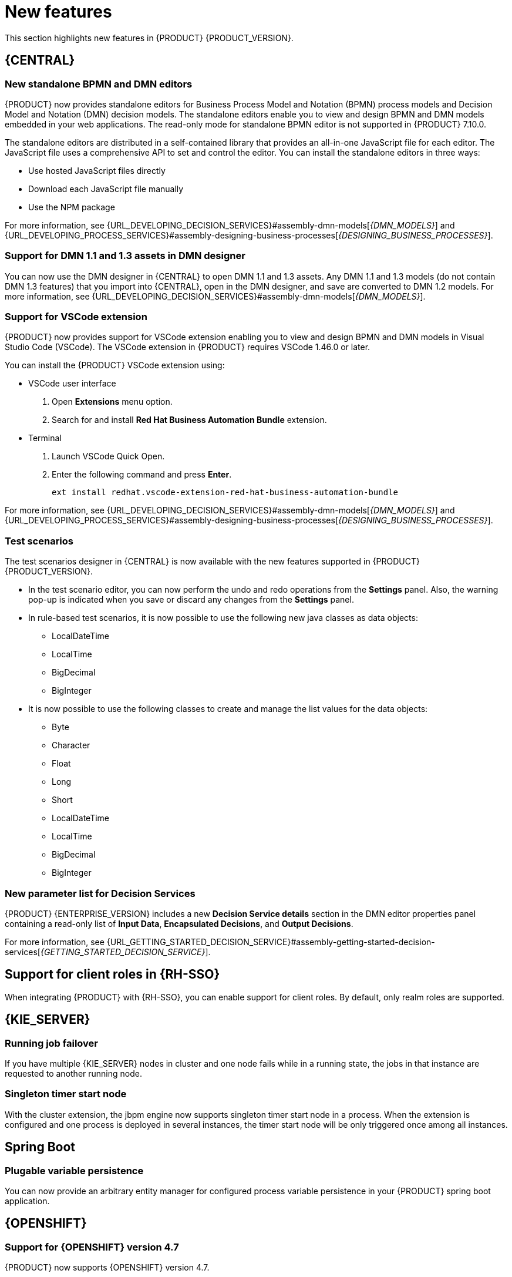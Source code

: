 [id='rn-whats-new-con']
= New features

This section highlights new features in {PRODUCT} {PRODUCT_VERSION}.

== {CENTRAL}

=== New standalone BPMN and DMN editors

{PRODUCT} now provides standalone editors for Business Process Model and Notation (BPMN) process models and Decision Model and Notation (DMN) decision models. The standalone editors enable you to view and design BPMN and DMN models embedded in your web applications. The read-only mode for standalone BPMN editor is not supported in {PRODUCT} 7.10.0.

The standalone editors are distributed in a self-contained library that provides an all-in-one JavaScript file for each editor. The JavaScript file uses a comprehensive API to set and control the editor. You can install the standalone editors in three ways:

* Use hosted JavaScript files directly
* Download each JavaScript file manually
* Use the NPM package

For more information, see {URL_DEVELOPING_DECISION_SERVICES}#assembly-dmn-models[_{DMN_MODELS}_] and {URL_DEVELOPING_PROCESS_SERVICES}#assembly-designing-business-processes[_{DESIGNING_BUSINESS_PROCESSES}_].

=== Support for DMN 1.1 and 1.3 assets in DMN designer

You can now use the DMN designer in {CENTRAL} to open DMN 1.1 and 1.3 assets. Any DMN 1.1 and 1.3 models (do not contain DMN 1.3 features) that you import into {CENTRAL}, open in the DMN designer, and save are converted to DMN 1.2 models. For more information, see {URL_DEVELOPING_DECISION_SERVICES}#assembly-dmn-models[_{DMN_MODELS}_].

=== Support for VSCode extension

{PRODUCT} now provides support for VSCode extension enabling you to view and design BPMN and DMN models in Visual Studio Code (VSCode). The VSCode extension in {PRODUCT} requires VSCode 1.46.0 or later.

You can install the {PRODUCT} VSCode extension using:

* VSCode user interface

. Open *Extensions* menu option.
. Search for and install *Red Hat Business Automation Bundle* extension.

* Terminal

. Launch VSCode Quick Open.
. Enter the following command and press *Enter*.
+
`ext install redhat.vscode-extension-red-hat-business-automation-bundle`

For more information, see {URL_DEVELOPING_DECISION_SERVICES}#assembly-dmn-models[_{DMN_MODELS}_] and {URL_DEVELOPING_PROCESS_SERVICES}#assembly-designing-business-processes[_{DESIGNING_BUSINESS_PROCESSES}_].

=== Test scenarios

The test scenarios designer in {CENTRAL} is now available with the new features supported in {PRODUCT} {PRODUCT_VERSION}.

* In the test scenario editor, you can now perform the undo and redo operations from the *Settings* panel. Also, the warning pop-up is indicated when you save or discard any changes from the *Settings* panel.

* In rule-based test scenarios, it is now possible to use the following new java classes as data objects:

** LocalDateTime
** LocalTime
** BigDecimal
** BigInteger

* It is now possible to use the following classes to create and manage the list values for the data objects:

** Byte
** Character
** Float
** Long
** Short
** LocalDateTime
** LocalTime
** BigDecimal
** BigInteger

=== New parameter list for Decision Services

{PRODUCT} {ENTERPRISE_VERSION} includes a new *Decision Service details* section in the DMN editor properties panel containing a read-only list of *Input Data*, *Encapsulated Decisions*, and *Output Decisions*.

For more information, see {URL_GETTING_STARTED_DECISION_SERVICE}#assembly-getting-started-decision-services[_{GETTING_STARTED_DECISION_SERVICE}_].

ifdef::PAM[]

=== Dashbuilder runtime

The following list provides a summary of dashbuilder runtime updates:

* It is now possible to automatically deploy the dashboards from {CENTRAl} on dashbuilder runtime. {CENTRAl} is linked to dashbuilder runtime with the help of gradual export feature. You can select datasets and pages, but instead of downloading a `ZIP` file, you can click the *Open* button. When you click the *Open* button, the selected data is exported and dashbuilder runtime updates the model content when it is opened.
+
You can use `dashbuilder.runtime.multi`, `dashbuilder.runtime.location`, and `dashbuilder.export.dir` system properties to enable this new feature.

* Dashboards imported in dashbuilder runtime can have a default page. The following list provides a summary of dashbuilder runtime default page updates:

** When an imported dashboard has only one page, then it is used as the default page.
** If a page is named as `index` then it will be used as the default page.
** In other cases, the generic Dashbuilder Runtime home page is used.

* Dashbuilder runtime is now available with the new heatmap component feature. Heatmap is a new {CENTRAL} component that can be added to pages and be exported to Dashbuilder Runtime. Similar to a bar chart, line chart, you can drag these Heatmap components to a page and later you can export it to Dashbuilder Runtime. Heatmaps components are used to display heat information over a process diagram. The heat information can be retrieved from a {KIE_Server} datasets. You can create, edit and, build a dashboard using heatmap component.

=== Removed the case modeler technical preview editor

The case modeler technical preview editor is removed in {PRODUCT} {ENTERPRISE_VERSION}. Use the new designer for cases going forward.

For more information, see {URL_GETTING_STARTED_CASES}#assembly-getting-started-case-management[_{GETTING_STARTED_CASES}_].

endif::PAM[]

== Support for client roles in {RH-SSO}

When integrating {PRODUCT} with {RH-SSO}, you can enable support for client roles. By default, only realm roles are supported.

ifdef::PAM[]

== Process Designer

=== Ability to access activity details in boundary events

In the BPMN modeler, you can now set a data output in the *Data Output and Assignments* field for a boundary event. For example, you can set `nodeInstance` as a data output variable for a boundary event, which carries the node instance details to use in a further process when the boundary event is triggered.
For more information, see {URL_DEVELOPING_PROCESS_SERVICES}#assembly-designing-business-processes[_{DESIGNING_BUSINESS_PROCESSES}_].

=== Support for MVEL expressions in data assignments

You can now add MVEL expressions in the Data IO assignments of a user task. For more information, see {URL_DEVELOPING_PROCESS_SERVICES}#assembly-designing-business-processes[_{DESIGNING_BUSINESS_PROCESSES}_].

endif::PAM[]

== {KIE_SERVER}

=== Running job failover

If you have multiple {KIE_SERVER} nodes in cluster and one node fails while in a running state, the jobs in that instance are requested to another running node.

=== Singleton timer start node

With the cluster extension, the jbpm engine now supports singleton timer start node in a process. When the extension is configured and one process is deployed in several instances, the timer start node will be only triggered once among all instances.

== Spring Boot

=== Plugable variable persistence

You can now provide an arbitrary entity manager for configured process variable persistence in your {PRODUCT} spring boot application.

== {OPENSHIFT}

=== Support for {OPENSHIFT} version 4.7

{PRODUCT} now supports {OPENSHIFT} version 4.7.

=== Support for Dashbuilder Standalone on {OPENSHIFT}

{PRODUCT} now supports Dashbuilder Standalone (dashbuilder-runtime) on {OPENSHIFT}.

=== Support for LDAP login module stacking

{PRODUCT} now supports LDAP login module stacking. You can set the `AUTH_LDAP_LOGIN_MODULE` environment variable to *optional* for LdapExtended login module images.

=== Configurable persistent volume sizes for {CENTRAL}

{PRODUCT} now supports configurable persistent volume sizes for {CENTRAL}. The default is 1Gi for {CENTRAL} and 64Mb for {CENTRAL} Monitoring.
